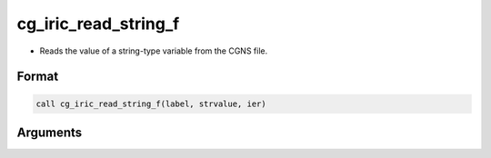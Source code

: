 cg_iric_read_string_f
=====================

-  Reads the value of a string-type variable from the CGNS file.

Format
------
.. code-block:: fortran

   call cg_iric_read_string_f(label, strvalue, ier)

Arguments
---------

.. csv-table:: Arguments of cg_iric_read_string_f
   :file: cg_iric_read_string_f_args.csv
   :header-rows: 1

